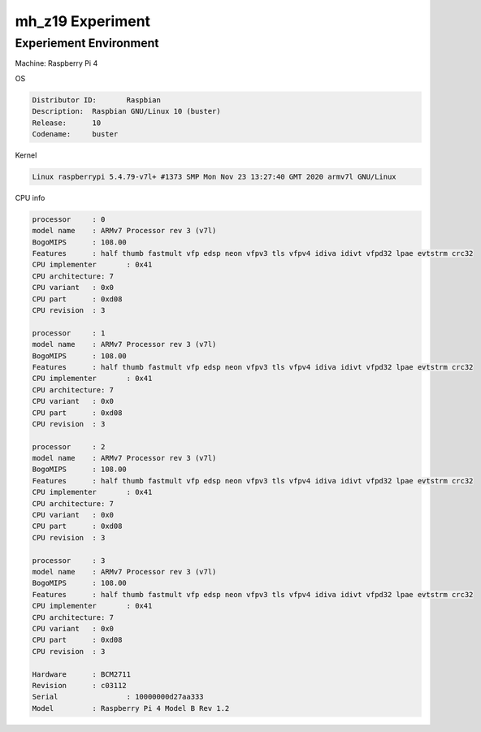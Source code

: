 mh_z19 Experiment
===================

Experiement Environment
-------------------------

Machine: Raspberry Pi 4


OS

.. code::

  Distributor ID:	Raspbian
  Description:	Raspbian GNU/Linux 10 (buster)
  Release:	10
  Codename:	buster


Kernel

.. code::

  Linux raspberrypi 5.4.79-v7l+ #1373 SMP Mon Nov 23 13:27:40 GMT 2020 armv7l GNU/Linux



CPU info

.. code::

  processor	: 0
  model name	: ARMv7 Processor rev 3 (v7l)
  BogoMIPS	: 108.00
  Features	: half thumb fastmult vfp edsp neon vfpv3 tls vfpv4 idiva idivt vfpd32 lpae evtstrm crc32
  CPU implementer	: 0x41
  CPU architecture: 7
  CPU variant	: 0x0
  CPU part	: 0xd08
  CPU revision	: 3

  processor	: 1
  model name	: ARMv7 Processor rev 3 (v7l)
  BogoMIPS	: 108.00
  Features	: half thumb fastmult vfp edsp neon vfpv3 tls vfpv4 idiva idivt vfpd32 lpae evtstrm crc32
  CPU implementer	: 0x41
  CPU architecture: 7
  CPU variant	: 0x0
  CPU part	: 0xd08
  CPU revision	: 3

  processor	: 2
  model name	: ARMv7 Processor rev 3 (v7l)
  BogoMIPS	: 108.00
  Features	: half thumb fastmult vfp edsp neon vfpv3 tls vfpv4 idiva idivt vfpd32 lpae evtstrm crc32
  CPU implementer	: 0x41
  CPU architecture: 7
  CPU variant	: 0x0
  CPU part	: 0xd08
  CPU revision	: 3

  processor	: 3
  model name	: ARMv7 Processor rev 3 (v7l)
  BogoMIPS	: 108.00
  Features	: half thumb fastmult vfp edsp neon vfpv3 tls vfpv4 idiva idivt vfpd32 lpae evtstrm crc32
  CPU implementer	: 0x41
  CPU architecture: 7
  CPU variant	: 0x0
  CPU part	: 0xd08
  CPU revision	: 3

  Hardware	: BCM2711
  Revision	: c03112
  Serial		: 10000000d27aa333
  Model		: Raspberry Pi 4 Model B Rev 1.2


